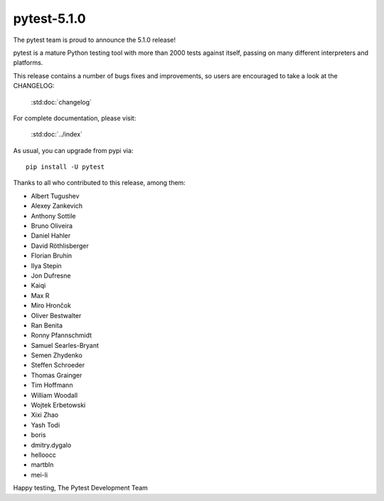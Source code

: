 pytest-5.1.0
=======================================

The pytest team is proud to announce the 5.1.0 release!

pytest is a mature Python testing tool with more than 2000 tests
against itself, passing on many different interpreters and platforms.

This release contains a number of bugs fixes and improvements, so users are encouraged
to take a look at the CHANGELOG:

    :std:doc:`changelog`

For complete documentation, please visit:

    :std:doc:`../index`

As usual, you can upgrade from pypi via::

    pip install -U pytest

Thanks to all who contributed to this release, among them:

* Albert Tugushev
* Alexey Zankevich
* Anthony Sottile
* Bruno Oliveira
* Daniel Hahler
* David Röthlisberger
* Florian Bruhin
* Ilya Stepin
* Jon Dufresne
* Kaiqi
* Max R
* Miro Hrončok
* Oliver Bestwalter
* Ran Benita
* Ronny Pfannschmidt
* Samuel Searles-Bryant
* Semen Zhydenko
* Steffen Schroeder
* Thomas Grainger
* Tim Hoffmann
* William Woodall
* Wojtek Erbetowski
* Xixi Zhao
* Yash Todi
* boris
* dmitry.dygalo
* helloocc
* martbln
* mei-li


Happy testing,
The Pytest Development Team
